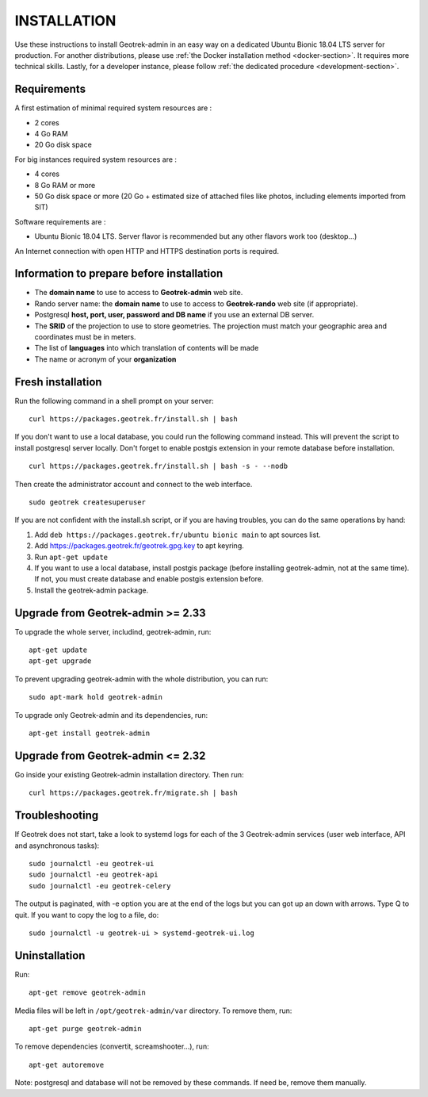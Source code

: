 ============
INSTALLATION
============

Use these instructions to install Geotrek-admin in an easy way on a dedicated Ubuntu Bionic 18.04 LTS server for production.
For another distributions, please use :ref:`the Docker installation method <docker-section>`. It requires more technical skills.
Lastly, for a developer instance, please follow :ref:`the dedicated procedure <development-section>`.


Requirements
------------

A first estimation of minimal required system resources are :

* 2 cores
* 4 Go RAM
* 20 Go disk space

For big instances required system resources are :

* 4 cores
* 8 Go RAM or more
* 50 Go disk space or more (20 Go + estimated size of attached files like photos, including elements imported from SIT)

Software requirements are :

* Ubuntu Bionic 18.04 LTS. Server flavor is recommended but any other flavors work too (desktop…)

An Internet connection with open HTTP and HTTPS destination ports is required.


Information to prepare before installation
------------------------------------------

* The **domain name** to use to access to **Geotrek-admin** web site.
* Rando server name: the **domain name** to use to access to **Geotrek-rando** web site (if appropriate).
* Postgresql **host, port, user, password and DB name** if you use an external DB server.
* The **SRID** of the projection to use to store geometries. The projection must match your geographic area and coordinates must be in meters.
* The list of **languages** into which translation of contents will be made
* The name or acronym of your **organization**


Fresh installation
------------------

Run the following command in a shell prompt on your server:

::

   curl https://packages.geotrek.fr/install.sh | bash

If you don't want to use a local database, you could run the following command instead.
This will prevent the script to install postgresql server locally.
Don't forget to enable postgis extension in your remote database before installation.

::

   curl https://packages.geotrek.fr/install.sh | bash -s - --nodb

Then create the administrator account and connect to the web interface.

::

   sudo geotrek createsuperuser

If you are not confident with the install.sh script, or if you are having troubles, you can do the same operations by hand:

1. Add ``deb https://packages.geotrek.fr/ubuntu bionic main`` to apt sources list.
2. Add https://packages.geotrek.fr/geotrek.gpg.key to apt keyring.
3. Run ``apt-get update``
4. If you want to use a local database, install postgis package (before installing geotrek-admin, not at the same time).
   If not, you must create database and enable postgis extension before.
5. Install the geotrek-admin package.


Upgrade from Geotrek-admin >= 2.33
----------------------------------

To upgrade the whole server, includind, geotrek-admin, run:

::

   apt-get update
   apt-get upgrade

To prevent upgrading geotrek-admin with the whole distribution, you can run:

::

   sudo apt-mark hold geotrek-admin

To upgrade only Geotrek-admin and its dependencies, run:

::

   apt-get install geotrek-admin


Upgrade from Geotrek-admin <= 2.32
----------------------------------

Go inside your existing Geotrek-admin installation directory. Then run:

::

   curl https://packages.geotrek.fr/migrate.sh | bash


Troubleshooting
---------------

If Geotrek does not start, take a look to systemd logs for each of the 3 Geotrek-admin services
(user web interface, API and asynchronous tasks):

::

   sudo journalctl -eu geotrek-ui
   sudo journalctl -eu geotrek-api
   sudo journalctl -eu geotrek-celery

The output is paginated, with -e option you are at the end of the logs but you can got up an down with arrows.
Type Q to quit. If you want to copy the log to a file, do:

::

   sudo journalctl -u geotrek-ui > systemd-geotrek-ui.log


Uninstallation
--------------

Run:

::

   apt-get remove geotrek-admin

Media files will be left in ``/opt/geotrek-admin/var`` directory. To remove them, run:

::

   apt-get purge geotrek-admin

To remove dependencies (convertit, screamshooter…), run:

::

   apt-get autoremove

Note: postgresql and database will not be removed by these commands. If need be, remove them manually.
